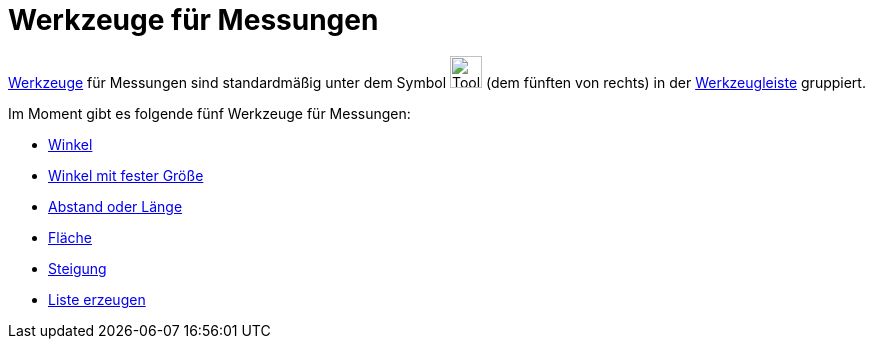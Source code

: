 = Werkzeuge für Messungen
:page-en: tools/Measurement_Tools
ifdef::env-github[:imagesdir: /de/modules/ROOT/assets/images]

xref:/Werkzeuge.adoc[Werkzeuge] für Messungen sind standardmäßig unter dem Symbol image:Tool_Angle.gif[Tool
Angle.gif,width=32,height=32] (dem fünften von rechts) in der xref:/Werkzeugleiste.adoc[Werkzeugleiste] gruppiert.

Im Moment gibt es folgende fünf Werkzeuge für Messungen:

* xref:/tools/Winkel.adoc[Winkel]
* xref:/tools/Winkel_mit_fester_Größe.adoc[Winkel mit fester Größe]
* xref:/tools/Abstand_oder_Länge.adoc[Abstand oder Länge]
* xref:/tools/Fläche.adoc[Fläche]
* xref:/tools/Steigung.adoc[Steigung]
* xref:/tools/Liste_erzeugen.adoc[Liste erzeugen]
